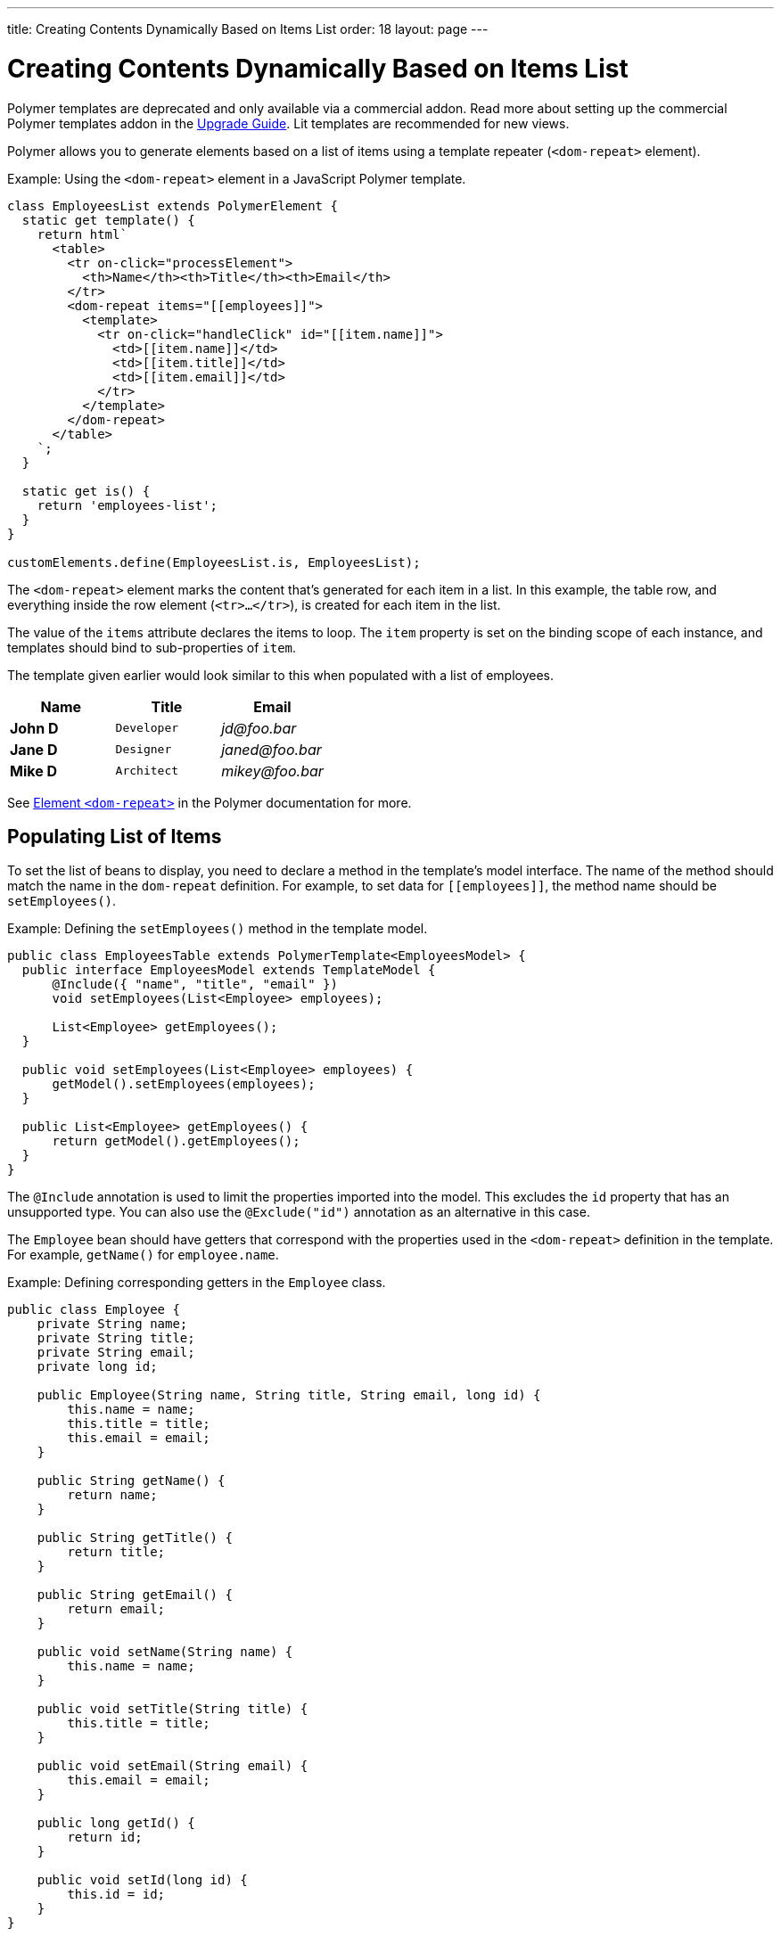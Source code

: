 ---
title: Creating Contents Dynamically Based on Items List
order: 18
layout: page
---

= Creating Contents Dynamically Based on Items List

[role="deprecated:com.vaadin:vaadin@V18"]
--
Polymer templates are deprecated and only available via a commercial addon. Read more about setting up the commercial Polymer templates addon in the <<{articles}/upgrading/#polymer-templates,Upgrade Guide>>. Lit templates are recommended for new views.
--

Polymer allows you to generate elements based on a list of items using a template repeater (`<dom-repeat>` element).

Example: Using the `<dom-repeat>` element in a JavaScript Polymer template.

[source,javascript]
----
class EmployeesList extends PolymerElement {
  static get template() {
    return html`
      <table>
        <tr on-click="processElement">
          <th>Name</th><th>Title</th><th>Email</th>
        </tr>
        <dom-repeat items="[[employees]]">
          <template>
            <tr on-click="handleClick" id="[[item.name]]">
              <td>[[item.name]]</td>
              <td>[[item.title]]</td>
              <td>[[item.email]]</td>
            </tr>
          </template>
        </dom-repeat>
      </table>
    `;
  }

  static get is() {
    return 'employees-list';
  }
}

customElements.define(EmployeesList.is, EmployeesList);
----
The `<dom-repeat>` element marks the content that's generated for each item in a list. In this example, the table row, and everything inside the row element (`<tr>...</tr>`), is created for each item in the list.

The value of the `items` attribute declares the items to loop. The [propertyname]`item` property is set on the binding scope of each instance, and templates should bind to sub-properties of [propertyname]`item`.

The template given earlier would look similar to this when populated with a list of employees.

[cols=">s,^m,e",options="header"]
|==========================
|Name   |Title     |Email
|John D |Developer | \jd@foo.bar
|Jane D |Designer  | \janed@foo.bar
|Mike D |Architect | \mikey@foo.bar
|==========================


See https://polymer-library.polymer-project.org/3.0/api/elements/dom-repeat[Element `<dom-repeat>`] in the Polymer documentation for more.



== Populating List of Items

To set the list of beans to display, you need to declare a method in the template's model interface. The name of the method should match the name in the `dom-repeat` definition. For example, to set data for `\[[employees]]`, the method name should be [methodname]`setEmployees()`.

Example: Defining the [methodname]`setEmployees()` method in the template model.

[source,java]
----
public class EmployeesTable extends PolymerTemplate<EmployeesModel> {
  public interface EmployeesModel extends TemplateModel {
      @Include({ "name", "title", "email" })
      void setEmployees(List<Employee> employees);

      List<Employee> getEmployees();
  }

  public void setEmployees(List<Employee> employees) {
      getModel().setEmployees(employees);
  }

  public List<Employee> getEmployees() {
      return getModel().getEmployees();
  }
}
----

The `@Include` annotation is used to limit the properties imported into the model. This excludes the [propertyname]`id` property that has an unsupported type. You can also use the `@Exclude("id")` annotation as an alternative in this case.

The `Employee` bean should have getters that correspond with the properties used in the `<dom-repeat>` definition in the template. For example, [methodname]`getName()` for [propertyname]`employee.name`.

Example: Defining corresponding getters in the [classname]`Employee` class.
[source,java]
----
public class Employee {
    private String name;
    private String title;
    private String email;
    private long id;

    public Employee(String name, String title, String email, long id) {
        this.name = name;
        this.title = title;
        this.email = email;
    }

    public String getName() {
        return name;
    }

    public String getTitle() {
        return title;
    }

    public String getEmail() {
        return email;
    }

    public void setName(String name) {
        this.name = name;
    }

    public void setTitle(String title) {
        this.title = title;
    }

    public void setEmail(String email) {
        this.email = email;
    }

    public long getId() {
        return id;
    }

    public void setId(long id) {
        this.id = id;
    }
}
----

[NOTE]
Setters aren't required here. The template engine uses only the getter to fetch values from the employee beans.

[classname]`List` property updates are propagated only from the server to the client side. Two-way data binding doesn't work with the list property. This means that client-side changes to the list property aren't sent to the server.

Example: Defining the [methodname]`addItem()` method in a JavaScript Polymer template.

[source,javascript]
----
class MyTemplate extends PolymerElement {
  static get properties() {
    return {
      messages: {
        type: Array,
        value: () => [],
        notify: true
      }
    };
  }

  addItem() {
    this.push('messages', 'foo');
  }
}
----

An update to the [propertyname]`messages` property is not sent to the server when the [methodname]`addItem()` method is called.



== Updating Items

Beans added to the model using the [methodname]`setEmployees()` method are used to populate the model only. This means that any update to a bean doesn't update the model.

To update the model items, you need to use the [methodname]`getEmployees()` method, which returns bean proxies that are connected to the model. Changes made to the proxy instance are reflected to the model.

Example: Updating the title for all items.

[source,java]
----
public void updateTitle() {
    getEmployees().forEach(employee -> employee.setTitle("Mr."));
}
----

[NOTE]
You can also use the [methodname]`setEmployees()` method with a new list of updated beans to repopulate the model. This isn't convenient if you want to update only a single item or a single property.



== Accessing Item Indices

The JavaScript Polymer template (top of the page) includes the client-side `on-click="processElement"` event handler.

You can use the `@RepeatIndex` annotation in the `@EventHandler` annotation to define a shorthand to access the current item index.

Example: Using the `@RepeatIndex` annotation in the `@EventHandler` annotation.

[source,java]
----
@EventHandler
public void processElement(@RepeatIndex int itemIndex) {
    System.out.println(getEmployees().get(itemIndex).getName());
}
----

There's a limitation: the parameter type must be either `int` or `Integer`. See <<event-handlers#,PolymerTemplate, Handling User Events>> for more about event handlers in Polymer templates.


[discussion-id]`04D34CDF-CF9E-4F63-B108-32B3100FB9C6`
